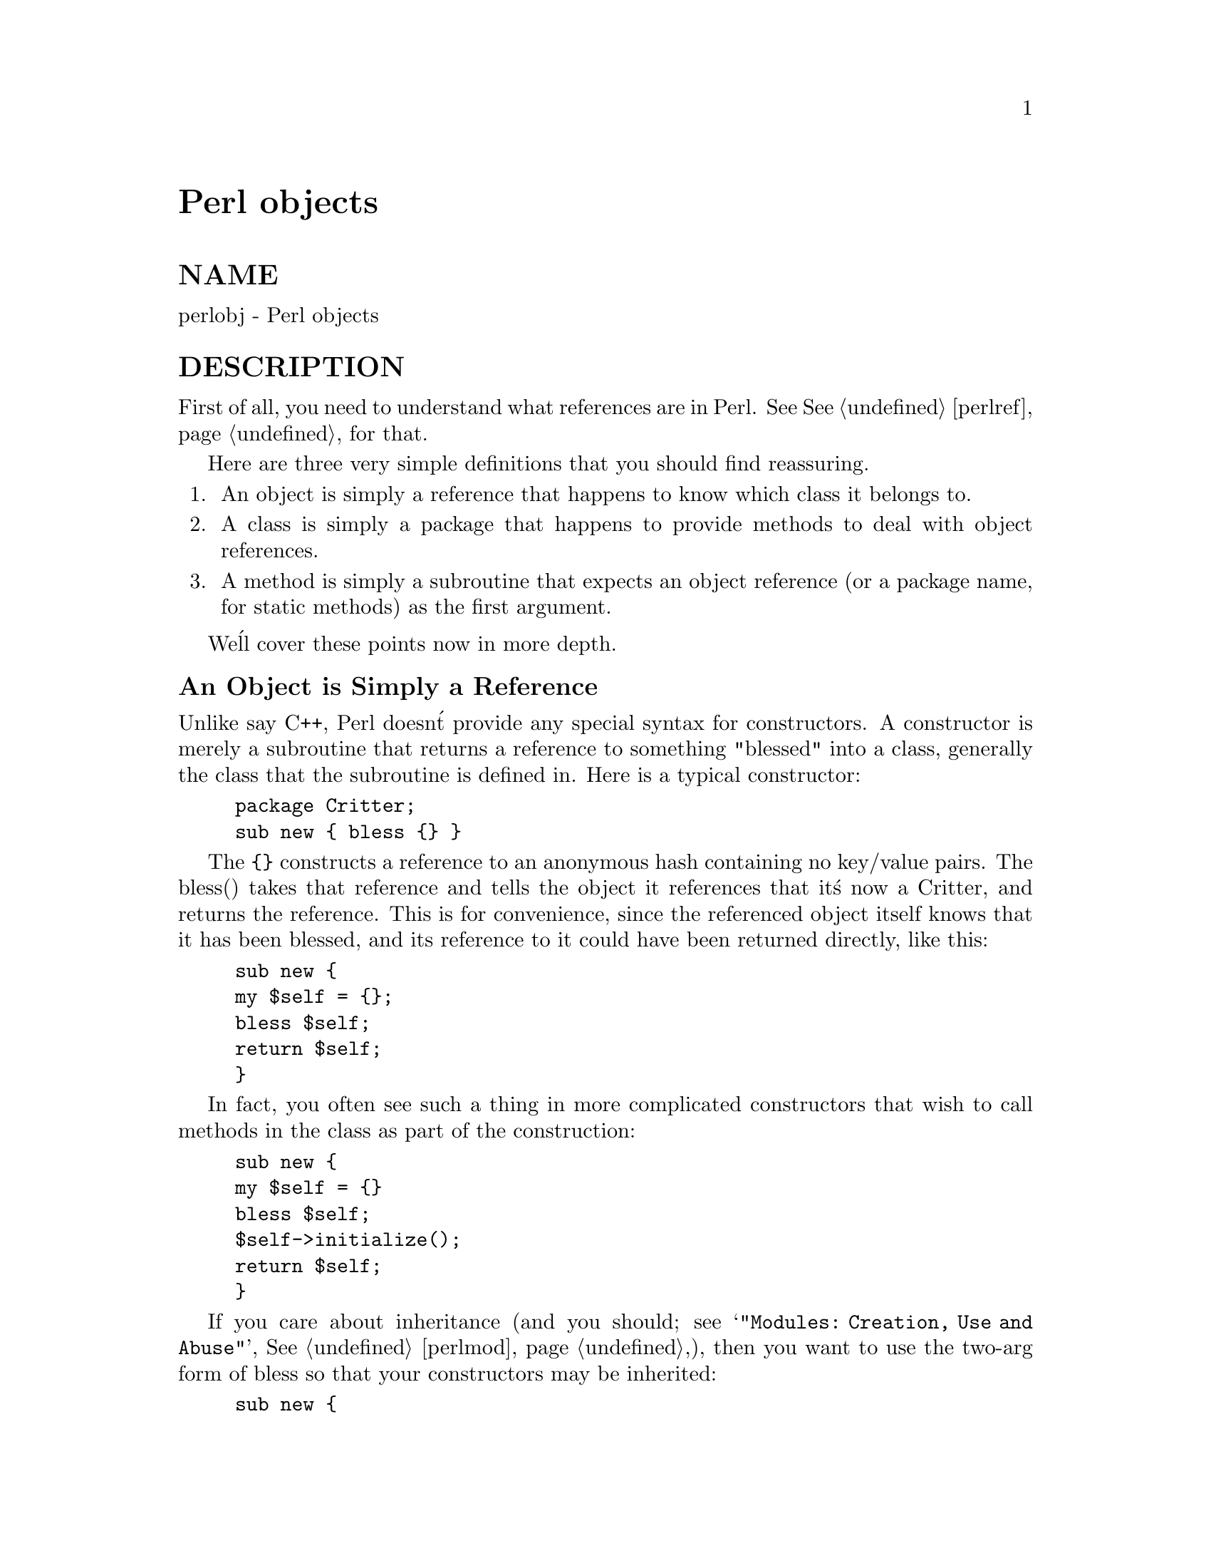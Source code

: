 @node perlobj, perltie, perllol, Top
@unnumbered Perl objects


@unnumberedsec NAME

perlobj - Perl objects

@unnumberedsec DESCRIPTION

First of all, you need to understand what references are in Perl.  See
@xref{perlref,Perlref}, for that.  

Here are three very simple definitions that you should find reassuring.

@enumerate
@item 
An object is simply a reference that happens to know which class it
belongs to.

@item 
A class is simply a package that happens to provide methods to deal
with object references.

@item 
A method is simply a subroutine that expects an object reference (or
a package name, for static methods) as the first argument.

@end enumerate
We@'ll cover these points now in more depth.

@unnumberedsubsec An Object is Simply a Reference

Unlike say C++, Perl doesn@'t provide any special syntax for
constructors.  A constructor is merely a subroutine that returns a
reference to something "blessed" into a class, generally the
class that the subroutine is defined in.  Here is a typical
constructor:

@example
package Critter;
sub new @{ bless @{@} @}
@end example

The @code{@{@}} constructs a reference to an anonymous hash containing no 
key/value pairs.  The bless() takes that reference and tells the object
it references that it@'s now a Critter, and returns the reference.
This is for convenience, since the referenced object itself knows that
it has been blessed, and its reference to it could have been returned 
directly, like this:

@example
sub new @{
	my $self = @{@};
	bless $self;
	return $self;
@}
@end example

In fact, you often see such a thing in more complicated constructors
that wish to call methods in the class as part of the construction:

@example
sub new @{
	my $self = @{@}
	bless $self;
	$self->initialize();
	return $self;
@}
@end example

If you care about inheritance (and you should; see
@samp{"Modules: Creation, Use and Abuse"}, @xref{perlmod,Perlmod},),
then you want to use the two-arg form of bless
so that your constructors may be inherited:

@example
sub new @{
	my $class = shift;
	my $self = @{@};
	bless $self, $class
	$self->initialize();
	return $self;
@}
@end example

Or if you expect people to call not just @code{CLASS->new()} but also
@code{$obj->new()}, then use something like this.  The initialize()
method used will be of whatever $class we blessed the 
object into:

@example
sub new @{
	my $this = shift;
	my $class = ref($this) || $this;
	my $self = @{@};
	bless $self, $class
	$self->initialize();
	return $self;
@}
@end example

Within the class package, the methods will typically deal with the
reference as an ordinary reference.  Outside the class package,
the reference is generally treated as an opaque value that may
only be accessed through the class@'s methods.

A constructor may re-bless a referenced object currently belonging to
another class, but then the new class is responsible for all cleanup
later.  The previous blessing is forgotten, as an object may only
belong to one class at a time.  (Although of course it@'s free to 
inherit methods from many classes.)

A clarification:  Perl objects are blessed.  References are not.  Objects
know which package they belong to.  References do not.  The bless()
function simply uses the reference in order to find the object.  Consider
the following example:

@example
$a = @{@};
$b = $a;
bless $a, BLAH;
print "\$b is a ", ref($b), "\n";
@end example

This reports $b as being a BLAH, so obviously bless() 
operated on the object and not on the reference.

@unnumberedsubsec A Class is Simply a Package

Unlike say C++, Perl doesn@'t provide any special syntax for class
definitions.  You just use a package as a class by putting method
definitions into the class.

There is a special array within each package called @@ISA which says
where else to look for a method if you can@'t find it in the current
package.  This is how Perl implements inheritance.  Each element of the
 @@ISA array is just the name of another package that happens to be a
class package.  The classes are searched (depth first) for missing
methods in the order that they occur in @@ISA.  The classes accessible
through @@ISA are known as base classes of the current class. 

If a missing method is found in one of the base classes, it is cached
in the current class for efficiency.  Changing @@ISA or defining new
subroutines invalidates the cache and causes Perl to do the lookup again.

If a method isn@'t found, but an AUTOLOAD routine is found, then
that is called on behalf of the missing method.

If neither a method nor an AUTOLOAD routine is found in @@ISA, then one
last try is made for the method (or an AUTOLOAD routine) in a class
called UNIVERSAL.  (Several commonly used methods are automatically
supplied in the UNIVERSAL class; see @samp{"Default UNIVERSAL methods"} in this node for
more details.)  If that doesn@'t work, Perl finally gives up and
complains.

Perl classes only do method inheritance.  Data inheritance is left
up to the class itself.  By and large, this is not a problem in Perl,
because most classes model the attributes of their object using
an anonymous hash, which serves as its own little namespace to be
carved up by the various classes that might want to do something
with the object.

@unnumberedsubsec A Method is Simply a Subroutine

Unlike say C++, Perl doesn@'t provide any special syntax for method
definition.  (It does provide a little syntax for method invocation
though.  More on that later.)  A method expects its first argument
to be the object or package it is being invoked on.  There are just two
types of methods, which we@'ll call static and virtual, in honor of
the two C++ method types they most closely resemble.

A static method expects a class name as the first argument.  It
provides functionality for the class as a whole, not for any individual
object belonging to the class.  Constructors are typically static
methods.  Many static methods simply ignore their first argument, since
they already know what package they@'re in, and don@'t care what package
they were invoked via.  (These aren@'t necessarily the same, since
static methods follow the inheritance tree just like ordinary virtual
methods.)  Another typical use for static methods is to look up an
object by name:

@example
sub find @{
	my ($class, $name) = @@_;
	$objtable@{$name@};
@}
@end example

A virtual method expects an object reference as its first argument.
Typically it shifts the first argument into a "self" or "this" variable,
and then uses that as an ordinary reference.

@example
sub display @{
	my $self = shift;
	my @@keys = @@_ ? @@_ : sort keys %$self;
	foreach $key (@@keys) @{
	    print "\t$key => $self->@{$key@}\n";
	@}
@}
@end example

@unnumberedsubsec Method Invocation

There are two ways to invoke a method, one of which you@'re already
familiar with, and the other of which will look familiar.  Perl 4
already had an "indirect object" syntax that you use when you say

@example
print STDERR "help!!!\n";
@end example

This same syntax can be used to call either static or virtual methods.
We@'ll use the two methods defined above, the static method to lookup
an object reference and the virtual method to print out its attributes.

@example
$fred = find Critter "Fred";
display $fred @'Height@', @'Weight@';
@end example

These could be combined into one statement by using a BLOCK in the
indirect object slot:

@example
display @{find Critter "Fred"@} @'Height@', @'Weight@';
@end example

For C++ fans, there@'s also a syntax using -> notation that does exactly
the same thing.  The parentheses are required if there are any arguments.

@example
$fred = Critter->find("Fred");
$fred->display(@'Height@', @'Weight@');
@end example

or in one statement,

@example
Critter->find("Fred")->display(@'Height@', @'Weight@');
@end example

There are times when one syntax is more readable, and times when the
other syntax is more readable.  The indirect object syntax is less
cluttered, but it has the same ambiguity as ordinary list operators.
Indirect object method calls are parsed using the same rule as list
operators: "If it looks like a function, it is a function".  (Presuming
for the moment that you think two words in a row can look like a
function name.  C++ programmers seem to think so with some regularity,
especially when the first word is "new".)  Thus, the parens of

@example
new Critter (@'Barney@', 1.5, 70)
@end example

are assumed to surround ALL the arguments of the method call, regardless
of what comes after.  Saying

@example
new Critter (@'Bam@' x 2), 1.4, 45
@end example

would be equivalent to

@example
Critter->new(@'Bam@' x 2), 1.4, 45
@end example

which is unlikely to do what you want.

There are times when you wish to specify which class@'s method to use.
In this case, you can call your method as an ordinary subroutine
call, being sure to pass the requisite first argument explicitly:

@example
$fred =  MyCritter::find("Critter", "Fred");
MyCritter::display($fred, @'Height@', @'Weight@');
@end example

Note however, that this does not do any inheritance.  If you merely
wish to specify that Perl should @emph{START} looking for a method in a
particular package, use an ordinary method call, but qualify the method
name with the package like this:

@example
$fred = Critter->MyCritter::find("Fred");
$fred->MyCritter::display(@'Height@', @'Weight@');
@end example

If you@'re trying to control where the method search begins @emph{and} you@'re
executing in the class itself, then you may use the SUPER pseudoclass,
which says to start looking in your base class@'s @@ISA list without having
to explicitly name it:

@example
$self->SUPER::display(@'Height@', @'Weight@');
@end example

Please note that the @code{SUPER::} construct is @emph{only} meaningful within the
class.

Sometimes you want to call a method when you don@'t know the method name
ahead of time.  You can use the arrow form, replacing the method name
with a simple scalar variable containing the method name:

@example
$method = $fast ? "findfirst" : "findbest";
$fred->$method(@@args);
@end example

@unnumberedsubsec Default UNIVERSAL methods

The @code{UNIVERSAL} package automatically contains the following methods that
are inherited by all other classes:

@table @asis
@item isa ( CLASS )
isa returns @emph{true} if its object is blessed into a sub-class of CLASS

isa is also exportable and can be called as a sub with two arguments. This
allows the ability to check what a reference points to. Example

@example
use UNIVERSAL qw(isa);
@end example

@example
if(isa($ref, @'ARRAY@')) @{
	...
@}
@end example

@item can ( METHOD )
can checks to see if its object has a method called @code{METHOD},
if it does then a reference to the sub is returned, if it does not then
undef is returned.

@item VERSION ( [ VERSION ] )
VERSION returns the VERSION number of the class (package). If
an argument is given then it will check that the current version is not 
less that the given argument. This method is normally called as a static
method. This method is also called when the VERSION form of use is
used.

@example
use A 1.2 qw(some imported subs);

A->require_version( 1.2 );
@end example

@item class ()
class returns the class name of its object.

@item is_instance ()
is_instance returns true if its object is an instance of some
class, false if its object is the class (package) itself. Example

@example
A->is_instance();       # False

$var = @'A@';
$var->is_instance();    # False

$ref = bless [], @'A@';
$ref->is_instance();    # True
@end example

@end table
@strong{NOTE:} can directly uses Perl@'s internal code for method lookup, and
isa uses a very similar method and cache-ing strategy. This may cause
strange effects if the Perl code dynamically changes @@ISA in any package.

You may add other methods to the UNIVERSAL class via Perl or XS code.

@unnumberedsubsec Destructors        

When the last reference to an object goes away, the object is
automatically destroyed.  (This may even be after you exit, if you@'ve
stored references in global variables.)  If you want to capture control
just before the object is freed, you may define a DESTROY method in
your class.  It will automatically be called at the appropriate moment,
and you can do any extra cleanup you need to do.

Perl doesn@'t do nested destruction for you.  If your constructor
reblessed a reference from one of your base classes, your DESTROY may
need to call DESTROY for any base classes that need it.  But this only
applies to reblessed objects--an object reference that is merely
@emph{CONTAINED} in the current object will be freed and destroyed
automatically when the current object is freed.

@unnumberedsubsec WARNING

An indirect object is limited to a name, a scalar variable, or a block,
because it would have to do too much lookahead otherwise, just like any
other postfix dereference in the language.  The left side of -> is not so
limited, because it@'s an infix operator, not a postfix operator.  

That means that below, A and B are equivalent to each other, and C and D
are equivalent, but AB and CD are different:

@example
A: method $obref->@{"fieldname"@} 
B: (method $obref)->@{"fieldname"@}
C: $obref->@{"fieldname"@}->method() 
D: method @{$obref->@{"fieldname"@}@}
@end example

@unnumberedsubsec Summary

That@'s about all there is to it.  Now you just need to go off and buy a
book about object-oriented design methodology, and bang your forehead
with it for the next six months or so.

@unnumberedsubsec Two-Phased Garbage Collection

For most purposes, Perl uses a fast and simple reference-based
garbage collection system.  For this reason, there@'s an extra
dereference going on at some level, so if you haven@'t built
your Perl executable using your C compiler@'s @code{-O} flag, performance
will suffer.  If you @emph{have} built Perl with @code{cc -O}, then this
probably won@'t matter.

A more serious concern is that unreachable memory with a non-zero
reference count will not normally get freed.  Therefore, this is a bad
idea:  

@example
@{
	my $a;
	$a = \$a;
@} 
@end example

Even thought $a @emph{should} go away, it can@'t.  When building recursive data
structures, you@'ll have to break the self-reference yourself explicitly
if you don@'t care to leak.  For example, here@'s a self-referential
node such as one might use in a sophisticated tree structure:

@example
sub new_node @{
	my $self = shift;
	my $class = ref($self) || $self;
	my $node = @{@};
	$node->@{LEFT@} = $node->@{RIGHT@} = $node;
	$node->@{DATA@} = [ @@_ ];
	return bless $node => $class;
@} 
@end example

If you create nodes like that, they (currently) won@'t go away unless you
break their self reference yourself.  (In other words, this is not to be
construed as a feature, and you shouldn@'t depend on it.)

Almost.

When an interpreter thread finally shuts down (usually when your program
exits), then a rather costly but complete mark-and-sweep style of garbage
collection is performed, and everything allocated by that thread gets
destroyed.  This is essential to support Perl as an embedded or a
multithreadable language.  For example, this program demonstrates Perl@'s
two-phased garbage collection:

@example
#!/usr/bin/perl 
package Subtle;
@end example

@example
sub new @{
	my $test;
	$test = \$test;
	warn "CREATING " . \$test;
	return bless \$test;
@} 
@end example

@example
sub DESTROY @{
	my $self = shift;
	warn "DESTROYING $self";
@} 
@end example

@example
package main;
@end example

@example
warn "starting program";
@{
	my $a = Subtle->new;
	my $b = Subtle->new;
	$$a = 0;  # break selfref
	warn "leaving block";
@} 
@end example

@example
warn "just exited block";
warn "time to die...";
exit;
@end example

When run as @file{/tmp/test}, the following output is produced:

@example
starting program at /tmp/test line 18.
CREATING SCALAR(0x8e5b8) at /tmp/test line 7.
CREATING SCALAR(0x8e57c) at /tmp/test line 7.
leaving block at /tmp/test line 23.
DESTROYING Subtle=SCALAR(0x8e5b8) at /tmp/test line 13.
just exited block at /tmp/test line 26.
time to die... at /tmp/test line 27.
DESTROYING Subtle=SCALAR(0x8e57c) during global destruction.
@end example

Notice that "global destruction" bit there?  That@'s the thread
garbage collector reaching the unreachable.  

Objects are always destructed, even when regular refs aren@'t and in fact
are destructed in a separate pass before ordinary refs just to try to
prevent object destructors from using refs that have been themselves
destructed.  Plain refs are only garbage collected if the destruct level
is greater than 0.  You can test the higher levels of global destruction
by setting the PERL_DESTRUCT_LEVEL environment variable, presuming
@code{-DDEBUGGING} was enabled during perl build time.

A more complete garbage collection strategy will be implemented
at a future date.

@unnumberedsec SEE ALSO

You should also check out @xref{perlbot,Perlbot}, for other object tricks, traps, and tips, 
as well as @xref{perlmod,Perlmod}, for some style guides on constructing both modules
and classes.
